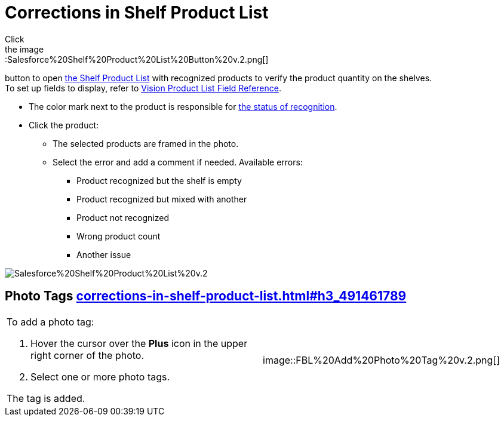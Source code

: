 = Corrections in Shelf Product List
Click
the image::Salesforce%20Shelf%20Product%20List%20Button%20v.2.png[]
button to
open link:working-with-ct-vision-in-salesforce.html#h3_1017582017[the
Shelf Product List] with recognized products to verify the product
quantity on the shelves. +
[.confluence-information-macro-tip]#To set up fields to display, refer
to link:vision-product-list-field-reference.html[Vision Product List
Field Reference].#

* The color mark next to the product is responsible for
link:working-with-ct-vision-in-the-ct-mobile-app.html#h2_691734370[the
status of recognition].
* Click the product:
** The selected products are framed in the photo.
** Select the error and add a comment if needed. Available errors:
*** Product recognized but the shelf is empty
*** Product recognized but mixed with another
*** Product not recognized
*** Wrong product count
*** Another issue

image::Salesforce%20Shelf%20Product%20List%20v.2.png[]

[[h3_491461789]]
== Photo Tags link:corrections-in-shelf-product-list.html#h3_491461789[]

[width="100%",cols="50%,50%",]
|===
a|
To add a photo tag:

. Hover the cursor over the *Plus* icon in the upper right corner of the
photo.
. ​Select one or more photo tags. +

The tag is added.

|image::FBL%20Add%20Photo%20Tag%20v.2.png[]
|===
